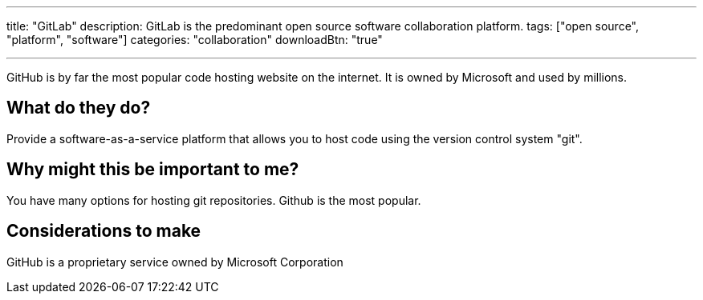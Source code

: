---
title: "GitLab"
description: GitLab is the predominant open source software collaboration platform.
tags: ["open source", "platform", "software"]
categories: "collaboration"
downloadBtn: "true"

---

:toc:

GitHub is by far the most popular code hosting website on the internet. It is owned by Microsoft and used by millions.

== What do they do?

Provide a software-as-a-service platform that allows you to host code using the version control system "git".

== Why might this be important to me?

You have many options for hosting git repositories. Github is the most popular.

== Considerations to make

GitHub is a proprietary service owned by Microsoft Corporation